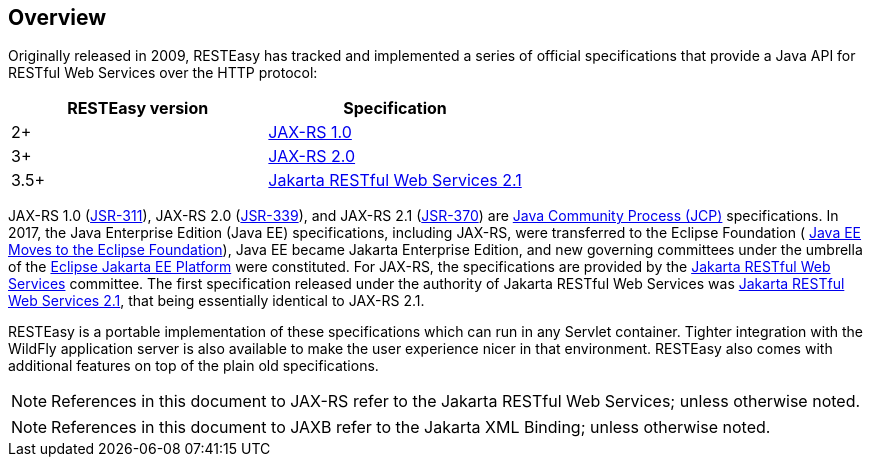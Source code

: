 [[Overview]]
== Overview

Originally released in 2009, RESTEasy has tracked and implemented a
series of official specifications that provide a Java API for RESTful
Web Services over the HTTP protocol:

[cols=",",options="header",]
|===
|RESTEasy version |Specification
|2+
|https://download.oracle.com/otndocs/jcp/jaxrs-1.0-fr-eval-oth-JSpec/[JAX-RS
1.0]

|3+ |https://jcp.org/en/jsr/detail?id=339[JAX-RS 2.0]

|3.5+
|https://jakarta.ee/specifications/restful-ws/2.1/restful-ws-spec-2.1.html[Jakarta
RESTful Web Services 2.1]
|===

JAX-RS 1.0
(https://download.oracle.com/otndocs/jcp/jaxrs-1.0-fr-eval-oth-JSpec/[JSR-311]),
JAX-RS 2.0 (https://jcp.org/en/jsr/detail?id=339[JSR-339]), and JAX-RS
2.1 (https://jcp.org/en/jsr/detail?id=370[JSR-370]) are
https://jcp.org/en/procedures/overview[Java Community Process (JCP)]
specifications. In 2017, the Java Enterprise Edition (Java EE)
specifications, including JAX-RS, were transferred to the Eclipse
Foundation (
https://blogs.eclipse.org/post/mike-milinkovich/java-ee-moves-eclipse-foundation[Java
EE Moves to the Eclipse Foundation]), Java EE became Jakarta Enterprise
Edition, and new governing committees under the umbrella of the
https://projects.eclipse.org/proposals/eclipse-jakarta-ee-platform[Eclipse
Jakarta EE Platform] were constituted. For JAX-RS, the specifications
are provided by the
https://jakarta.ee/specifications/restful-ws/[Jakarta RESTful Web
Services] committee. The first specification released under the
authority of Jakarta RESTful Web Services was
https://jakarta.ee/specifications/restful-ws/2.1/[Jakarta RESTful Web
Services 2.1], that being essentially identical to JAX-RS 2.1.

RESTEasy is a portable implementation of these specifications which can
run in any Servlet container. Tighter integration with the WildFly
application server is also available to make the user experience nicer
in that environment. RESTEasy also comes with additional features on top
of the plain old specifications.

[NOTE]
====
References in this document to JAX-RS refer to the Jakarta RESTful Web
Services; unless otherwise noted.
====

[NOTE]
====
References in this document to JAXB refer to the Jakarta XML Binding;
unless otherwise noted.
====
